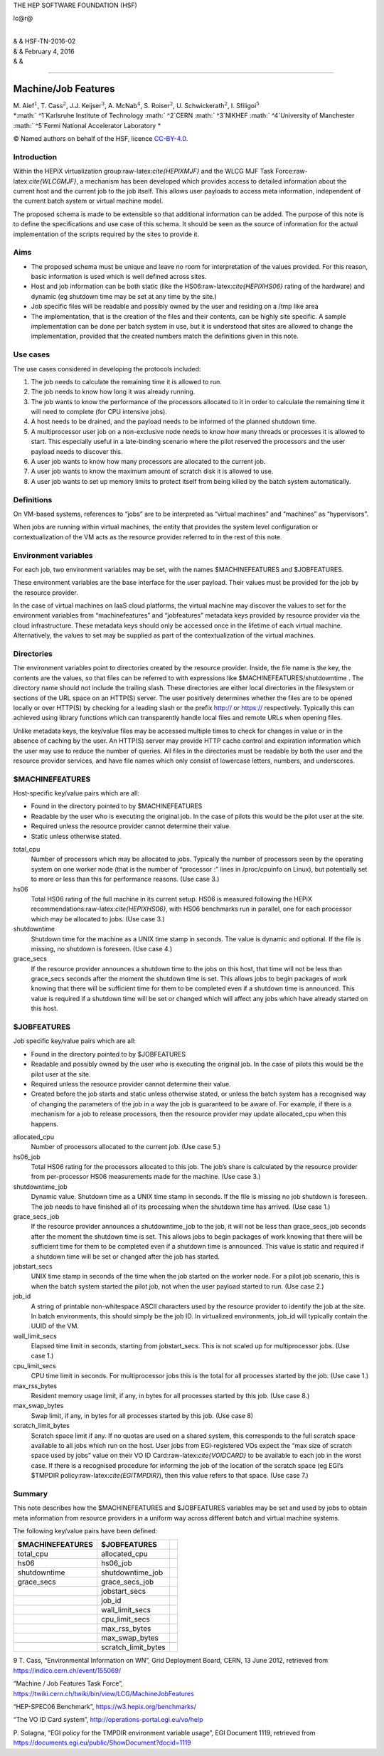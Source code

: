 THE HEP SOFTWARE FOUNDATION (HSF)

lc@r@

| 
| & & HSF-TN-2016-02
| & & February 4, 2016
| & &

****

Machine/Job Features
********************

| M. Alef\ :math:`^1`, T. Cass\ :math:`^2`, J.J. Keijser\ :math:`^3`,
  A. McNab\ :math:`^4`, S. Roiser\ :math:`^2`,
  U. Schwickerath\ :math:`^2`, I. Sfiligoi\ :math:`^5`
| *:math:` ^1`\ Karlsruhe Institute of Technology
  :math:` ^2`\ CERN
  :math:` ^3`\ NIKHEF
  :math:` ^4`\ University of Manchester
  :math:` ^5`\ Fermi National Accelerator Laboratory
  *

© Named authors on behalf of the HSF, licence
`CC-BY-4.0 <http://creativecommons.org/licenses/by/4.0/>`__.

Introduction
============

Within the HEPiX virtualization group:raw-latex:`\cite{HEPIXMJF}` and
the WLCG MJF Task Force:raw-latex:`\cite{WLCGMJF}`, a mechanism has been
developed which provides access to detailed information about the
current host and the current job to the job itself. This allows user
payloads to access meta information, independent of the current batch
system or virtual machine model.

The proposed schema is made to be extensible so that additional
information can be added. The purpose of this note is to define the
specifications and use case of this schema. It should be seen as the
source of information for the actual implementation of the scripts
required by the sites to provide it.

Aims
====

-  The proposed schema must be unique and leave no room for
   interpretation of the values provided. For this reason, basic
   information is used which is well defined across sites.

-  Host and job information can be both static (like the
   HS06:raw-latex:`\cite{HEPIXHS06}` rating of the hardware) and dynamic
   (eg shutdown time may be set at any time by the site.)

-  Job specific files will be readable and possibly owned by the user
   and residing on a /tmp like area

-  The implementation, that is the creation of the files and their
   contents, can be highly site specific. A sample implementation can be
   done per batch system in use, but it is understood that sites are
   allowed to change the implementation, provided that the created
   numbers match the definitions given in this note.

Use cases
=========

The use cases considered in developing the protocols included:

#. The job needs to calculate the remaining time it is allowed to run.

#. The job needs to know how long it was already running.

#. The job wants to know the performance of the processors allocated to
   it in order to calculate the remaining time it will need to complete
   (for CPU intensive jobs).

#. A host needs to be drained, and the payload needs to be informed of
   the planned shutdown time.

#. A multiprocessor user job on a non-exclusive node needs to know how
   many threads or processes it is allowed to start. This especially
   useful in a late-binding scenario where the pilot reserved the
   processors and the user payload needs to discover this.

#. A user job wants to know how many processors are allocated to the
   current job.

#. A user job wants to know the maximum amount of scratch disk it is
   allowed to use.

#. A user job wants to set up memory limits to protect itself from being
   killed by the batch system automatically.

Definitions
===========

On VM-based systems, references to “jobs” are to be interpreted as
“virtual machines” and “machines” as “hypervisors”.

When jobs are running within virtual machines, the entity that provides
the system level configuration or contextualization of the VM acts as
the resource provider referred to in the rest of this note.

Environment variables
=====================

For each job, two environment variables may be set, with the names
$MACHINEFEATURES and $JOBFEATURES.

These environment variables are the base interface for the user payload.
Their values must be provided for the job by the resource provider.

In the case of virtual machines on IaaS cloud platforms, the virtual
machine may discover the values to set for the environment variables
from “machinefeatures” and “jobfeatures” metadata keys provided by
resource provider via the cloud infrastructure. These metadata keys
should only be accessed once in the lifetime of each virtual machine.
Alternatively, the values to set may be supplied as part of the
contextualization of the virtual machines.

Directories
===========

The environment variables point to directories created by the resource
provider. Inside, the file name is the key, the contents are the values,
so that files can be referred to with expressions like
$MACHINEFEATURES/shutdowntime . The directory name should not include
the trailing slash. These directories are either local directories in
the filesystem or sections of the URL space on an HTTP(S) server. The
user positively determines whether the files are to be opened locally or
over HTTP(S) by checking for a leading slash or the prefix http:// or
https:// respectively. Typically this can achieved using library
functions which can transparently handle local files and remote URLs
when opening files.

Unlike metadata keys, the key/value files may be accessed multiple times
to check for changes in value or in the absence of caching by the user.
An HTTP(S) server may provide HTTP cache control and expiration
information which the user may use to reduce the number of queries. All
files in the directories must be readable by both the user and the
resource provider services, and have file names which only consist of
lowercase letters, numbers, and underscores.

$MACHINEFEATURES
================

Host-specific key/value pairs which are all:

-  Found in the directory pointed to by $MACHINEFEATURES

-  Readable by the user who is executing the original job. In the case
   of pilots this would be the pilot user at the site.

-  Required unless the resource provider cannot determine their value.

-  Static unless otherwise stated.

total\_cpu
    Number of processors which may be allocated to jobs. Typically the
    number of processors seen by the operating system on one worker node
    (that is the number of “processor :” lines in /proc/cpuinfo on
    Linux), but potentially set to more or less than this for
    performance reasons. (Use case 3.)

hs06
    Total HS06 rating of the full machine in its current setup. HS06 is
    measured following the HEPiX
    recommendations:raw-latex:`\cite{HEPIXHS06}`, with HS06 benchmarks
    run in parallel, one for each processor which may be allocated to
    jobs. (Use case 3.)

shutdowntime
    Shutdown time for the machine as a UNIX time stamp in seconds. The
    value is dynamic and optional. If the file is missing, no shutdown
    is foreseen. (Use case 4.)

grace\_secs
    If the resource provider announces a shutdown time to the jobs on
    this host, that time will not be less than grace\_secs seconds after
    the moment the shutdown time is set. This allows jobs to begin
    packages of work knowing that there will be sufficient time for them
    to be completed even if a shutdown time is announced. This value is
    required if a shutdown time will be set or changed which will affect
    any jobs which have already started on this host.

$JOBFEATURES
============

Job specific key/value pairs which are all:

-  Found in the directory pointed to by $JOBFEATURES

-  Readable and possibly owned by the user who is executing the original
   job. In the case of pilots this would be the pilot user at the site.

-  Required unless the resource provider cannot determine their value.

-  Created before the job starts and static unless otherwise stated, or
   unless the batch system has a recognised way of changing the
   parameters of the job in a way the job is guaranteed to be aware of.
   For example, if there is a mechanism for a job to release processors,
   then the resource provider may update allocated\_cpu when this
   happens.

allocated\_cpu
    Number of processors allocated to the current job. (Use case 5.)

hs06\_job
    Total HS06 rating for the processors allocated to this job. The
    job’s share is calculated by the resource provider from
    per-processor HS06 measurements made for the machine. (Use case 3.)

shutdowntime\_job
    Dynamic value. Shutdown time as a UNIX time stamp in seconds. If the
    file is missing no job shutdown is foreseen. The job needs to have
    finished all of its processing when the shutdown time has arrived.
    (Use case 1.)

grace\_secs\_job
    If the resource provider announces a shutdowntime\_job to the job,
    it will not be less than grace\_secs\_job seconds after the moment
    the shutdown time is set. This allows jobs to begin packages of work
    knowing that there will be sufficient time for them to be completed
    even if a shutdown time is announced. This value is static and
    required if a shutdown time will be set or changed after the job has
    started.

jobstart\_secs
    UNIX time stamp in seconds of the time when the job started on the
    worker node. For a pilot job scenario, this is when the batch system
    started the pilot job, not when the user payload started to run.
    (Use case 2.)

job\_id
    A string of printable non-whitespace ASCII characters used by the
    resource provider to identify the job at the site. In batch
    environments, this should simply be the job ID. In virtualized
    environments, job\_id will typically contain the UUID of the VM.

wall\_limit\_secs
    Elapsed time limit in seconds, starting from jobstart\_secs. This is
    not scaled up for multiprocessor jobs. (Use case 1.)

cpu\_limit\_secs
    CPU time limit in seconds. For multiprocessor jobs this is the total
    for all processes started by the job. (Use case 1.)

max\_rss\_bytes
    Resident memory usage limit, if any, in bytes for all processes
    started by this job. (Use case 8.)

max\_swap\_bytes
    Swap limit, if any, in bytes for all processes started by this job.
    (Use case 8)

scratch\_limit\_bytes
    Scratch space limit if any. If no quotas are used on a shared
    system, this corresponds to the full scratch space available to all
    jobs which run on the host. User jobs from EGI-registered VOs expect
    the “max size of scratch space used by jobs” value on their VO ID
    Card:raw-latex:`\cite{VOIDCARD}` to be available to each job in the
    worst case. If there is a recognised procedure for informing the job
    of the location of the scratch space (eg EGI’s $TMPDIR
    policy:raw-latex:`\cite{EGITMPDIR}`), then this value refers to that
    space. (Use case 7.)

Summary
=======

This note describes how the $MACHINEFEATURES and $JOBFEATURES variables
may be set and used by jobs to obtain meta information from resource
providers in a uniform way across different batch and virtual machine
systems.

The following key/value pairs have been defined:

+--------------------+-------------------------+----+
| $MACHINEFEATURES   | $JOBFEATURES            |    |
+====================+=========================+====+
| total\_cpu         | allocated\_cpu          |    |
+--------------------+-------------------------+----+
| hs06               | hs06\_job               |    |
+--------------------+-------------------------+----+
| shutdowntime       | shutdowntime\_job       |    |
+--------------------+-------------------------+----+
| grace\_secs        | grace\_secs\_job        |    |
+--------------------+-------------------------+----+
|                    | jobstart\_secs          |    |
+--------------------+-------------------------+----+
|                    | job\_id                 |    |
+--------------------+-------------------------+----+
|                    | wall\_limit\_secs       |    |
+--------------------+-------------------------+----+
|                    | cpu\_limit\_secs        |    |
+--------------------+-------------------------+----+
|                    | max\_rss\_bytes         |    |
+--------------------+-------------------------+----+
|                    | max\_swap\_bytes        |    |
+--------------------+-------------------------+----+
|                    | scratch\_limit\_bytes   |    |
+--------------------+-------------------------+----+

9 T. Cass, “Environmental Information on WN”, Grid Deployment Board,
CERN, 13 June 2012, retrieved from https://indico.cern.ch/event/155069/

| “Machine / Job Features Task Force”,
| https://twiki.cern.ch/twiki/bin/view/LCG/MachineJobFeatures

“HEP-SPEC06 Benchmark”, https://w3.hepix.org/benchmarks/

“The VO ID Card system”, http://operations-portal.egi.eu/vo/help

P. Solagna, “EGI policy for the TMPDIR environment variable usage”, EGI
Document 1119, retrieved from
https://documents.egi.eu/public/ShowDocument?docid=1119
